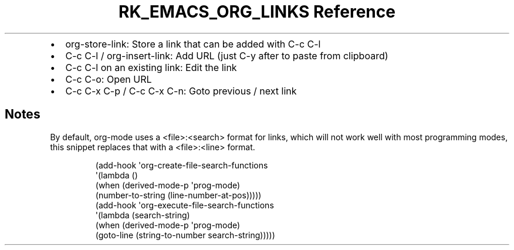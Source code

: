 .\" Automatically generated by Pandoc 3.6.3
.\"
.TH "RK_EMACS_ORG_LINKS Reference" "" "" ""
.IP \[bu] 2
\f[CR]org\-store\-link\f[R]: Store a link that can be added with
\f[CR]C\-c C\-l\f[R]
.IP \[bu] 2
\f[CR]C\-c C\-l\f[R] / \f[CR]org\-insert\-link\f[R]: Add URL (just
\f[CR]C\-y\f[R] after to paste from clipboard)
.IP \[bu] 2
\f[CR]C\-c C\-l\f[R] on an existing link: Edit the link
.IP \[bu] 2
\f[CR]C\-c C\-o\f[R]: Open URL
.IP \[bu] 2
\f[CR]C\-c C\-x C\-p\f[R] / \f[CR]C\-c C\-x C\-n\f[R]: Goto previous /
next link
.SH Notes
By default, \f[CR]org\-mode\f[R] uses a \f[CR]<file>:<search>\f[R]
format for links, which will not work well with most programming modes,
this snippet replaces that with a \f[CR]<file>:<line>\f[R] format.
.IP
.EX
(add\-hook \[aq]org\-create\-file\-search\-functions
          \[aq](lambda ()
             (when (derived\-mode\-p \[aq]prog\-mode)
               (number\-to\-string (line\-number\-at\-pos)))))
(add\-hook \[aq]org\-execute\-file\-search\-functions
          \[aq](lambda (search\-string)
             (when (derived\-mode\-p \[aq]prog\-mode)
               (goto\-line (string\-to\-number search\-string)))))
.EE
